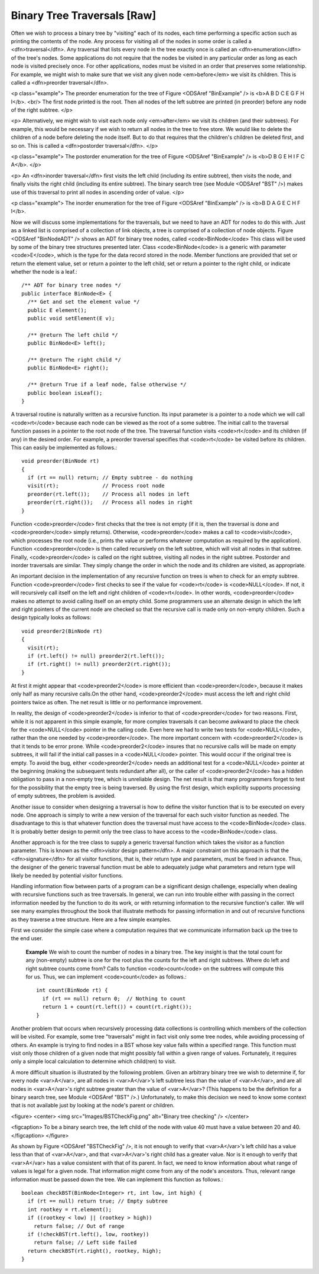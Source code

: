 .. This file is part of the OpenDSA eTextbook project. See
.. http://algoviz.org/OpenDSA for more details.
.. Copyright (c) 2012-2013 by the OpenDSA Project Contributors, and
.. distributed under an MIT open source license.

.. avmetadata::
   :author: Cliff Shaffer
   :prerequisites:
   :topic: Binary Trees

Binary Tree Traversals [Raw]
============================

Often we wish to process a binary tree by "visiting" each of its
nodes, each time performing a specific action such as printing the
contents of the node.
Any process for visiting all of the nodes in some order is
called a <dfn>traversal</dfn>.
Any traversal that lists every node in the tree exactly once is
called an <dfn>enumeration</dfn> of the tree's nodes.
Some applications do not require that the nodes be visited in any
particular order as long as each node is visited precisely once.
For other applications, nodes must be visited in an order that
preserves some relationship.
For example, we might wish to make sure that we visit any given node
<em>before</em> we visit its children.
This is called a <dfn>preorder traversal</dfn>.

<p class="example">
The preorder enumeration for the tree of
Figure <ODSAref "BinExample" /> is
<b>A B D C E G F H I</b>.
<br/>
The first node printed is the root.
Then all nodes of the left subtree are printed (in preorder) before
any node of the right subtree.
</p>

<p>
Alternatively, we might wish to visit each node only
<em>after</em> we visit its children (and their subtrees).
For example, this would be necessary if we wish to return all nodes in 
the tree to free store.
We would like to delete the children of a node before deleting the
node itself.
But to do that requires that the children's children be deleted
first, and so on.
This is called a <dfn>postorder traversal</dfn>.
</p>

<p class="example">
The postorder enumeration for the tree of
Figure <ODSAref "BinExample" />
is <b>D B G E H I F C A</b>.
</p>

<p>
An <dfn>inorder traversal</dfn> first visits the left child
(including its entire subtree), then visits the node, and finally
visits the right child (including its entire
subtree).
The binary search tree (see Module <ODSAref "BST" />) makes use of this
traversal to print all nodes in ascending order of value.
</p>

<p class="example">
The inorder enumeration for the tree of Figure <ODSAref "BinExample" />
is <b>B D A G E C H F I</b>.

Now we will discuss some implementations for the traversals, but we
need to have an ADT for nodes to do this with.
Just as a linked list is comprised of a collection of link objects, a
tree is comprised of a collection of node objects.
Figure <ODSAref "BinNodeADT" /> shows an ADT for binary tree nodes,
called <code>BinNode</code>
This class will be used by some of the binary tree structures
presented later.
Class <code>BinNode</code> is a generic with parameter <code>E</code>,
which is the type for the data record stored in the node.
Member functions are provided that set or return the element value,
set or return a pointer to the left child,
set or return a pointer to the right child,
or indicate whether the node is a leaf.::

   /** ADT for binary tree nodes */
   public interface BinNode<E> {
     /** Get and set the element value */
     public E element();
     public void setElement(E v);

     /** @return The left child */
     public BinNode<E> left();

     /** @return The right child */
     public BinNode<E> right();

     /** @return True if a leaf node, false otherwise */
     public boolean isLeaf();
   }

A traversal routine is naturally written as a recursive
function.
Its input parameter is a pointer to a node which we will call
<code>rt</code> because each node can be viewed as the root of a some
subtree.
The initial call to the traversal function passes in a pointer to the
root node of the tree.
The traversal function visits <code>rt</code> and its children (if any) 
in the desired order.
For example, a preorder traversal specifies that <code>rt</code> be
visited before its children.
This can easily be implemented as follows.::

   void preorder(BinNode rt)
   {
     if (rt == null) return; // Empty subtree - do nothing
     visit(rt);              // Process root node
     preorder(rt.left());    // Process all nodes in left
     preorder(rt.right());   // Process all nodes in right
   }

Function <code>preorder</code> first checks that the tree is not
empty (if it is, then the traversal is done and <code>preorder</code>
simply returns).
Otherwise, <code>preorder</code> makes  a call to <code>visit</code>,
which processes the root node (i.e., prints the value or performs
whatever computation as required by the application).
Function <code>preorder</code> is then called recursively on the left
subtree, which will visit all nodes in that subtree.
Finally, <code>preorder</code> is called on the right subtree,
visiting all nodes in the right subtree.
Postorder and inorder traversals are similar.
They simply change the order in which the node and its children are
visited, as appropriate.

An important decision in the implementation of any recursive function
on trees is when to check for an empty subtree.
Function <code>preorder</code> first checks to see if the value for
<code>rt</code> is <code>NULL</code>.
If not, it will recursively call itself on the left and right children 
of <code>rt</code>.
In other words, <code>preorder</code> makes no attempt to avoid calling
itself on an empty child.
Some programmers use an alternate design in which the left and
right pointers of the current node are checked so that the recursive
call is made only on non-empty children.
Such a design typically looks as follows::

   void preorder2(BinNode rt)
   {
     visit(rt);
     if (rt.left() != null) preorder2(rt.left());
     if (rt.right() != null) preorder2(rt.right());
   }

At first it might appear that <code>preorder2</code> is more efficient
than <code>preorder</code>, because it makes only half as many recursive
calls.On the other hand, <code>preorder2</code> must access the left and right
child pointers twice as often.
The net result is little or no performance improvement.

.. TODO::
   :type: Exercise

   Why does <code>preorder2</code> make only half as many recursive calls?
   Answer: Because half the pointers are null.

In reality, the design of <code>preorder2</code> is inferior to
that of <code>preorder</code> for two reasons.
First, while it is not apparent in this simple example,
for more complex traversals it can become awkward to place the check
for the <code>NULL</code> pointer in the calling code.
Even here we had to write two tests for <code>NULL</code>,
rather than the one needed by <code>preorder</code>.
The more important concern with <code>preorder2</code> is that it
tends to be error prone.
While <code>preorder2</code> insures that no recursive
calls will be made on empty subtrees, it will fail if the initial call 
passes in a <code>NULL</code> pointer.
This would occur if the original tree is empty.
To avoid the bug, either <code>preorder2</code> needs
an additional test for a <code>NULL</code> pointer at the beginning
(making the subsequent tests redundant after all), or the caller of
<code>preorder2</code> has a hidden obligation to
pass in a non-empty tree, which is unreliable design.
The net result is that many programmers forget to test for the
possibility that the empty tree is being traversed.
By using the first design, which explicitly supports processing of
empty subtrees, the problem is avoided.

.. avembed:: AV/Development/binarytreePreorder.html pe

Another issue to consider when designing a traversal is how to
define the visitor function that is to be executed on every node.
One approach is simply to write a new version of the traversal for
each such visitor function as needed.
The disadvantage to this is that whatever function does the traversal
must have access to the <code>BinNode</code> class.
It is probably better design to permit only the tree class to have
access to the <code>BinNode</code> class.

Another approach is for the tree class to supply a generic traversal
function which takes the visitor as a function parameter.
This is known as the
<dfn>visitor design pattern</dfn>.
A major constraint on this approach is that the
<dfn>signature</dfn> for all visitor functions, that is,
their return type and parameters, must be fixed in advance.
Thus, the designer of the generic traversal function must be able to
adequately judge what parameters and return type will likely be needed
by potential visitor functions.

Handling information flow between parts of a program can
be a significant design challenge, especially when dealing with
recursive functions such as tree traversals.
In general, we can run into trouble either with passing in the correct
information needed by the function to do its work,
or with returning information to the recursive function's caller.
We will see many examples throughout the book that illustrate methods
for passing information in and out of recursive functions as they
traverse a tree structure.
Here are a few simple examples.

First we consider the simple case where a computation requires
that we communicate information back up the tree to the end user.

   **Example**
   We wish to count the number of nodes in a binary tree.
   The key insight is that the total count for any (non-empty) subtree is
   one for the root plus the counts for the left and right subtrees.
   Where do left and right subtree counts come from?
   Calls to function <code>count</code> on the subtrees will compute this for
   us.
   Thus, we can implement <code>count</code> as follows.::

      int count(BinNode rt) {
        if (rt == null) return 0;  // Nothing to count
        return 1 + count(rt.left()) + count(rt.right());
      }

Another problem that occurs when recursively processing data
collections is controlling which members of the collection will be
visited.
For example, some tree "traversals" might in fact visit only some
tree nodes, while avoiding processing of others.
An example is trying to find nodes in a BST whose key value falls
within a specified range.
This function must visit only those children of a given node that
might possibly fall within a given range of values.
Fortunately, it requires only a simple local calculation to determine
which child(ren) to visit.

A more difficult situation is illustrated by the following problem.
Given an arbitrary binary tree we wish to determine if,
for every node <var>A</var>, are all nodes in <var>A</var>'s left
subtree less than the value of <var>A</var>, and are all nodes in
<var>A</var>'s right subtree greater than the value of <var>A</var>?
(This happens to be the definition for a binary search tree,
see Module <ODSAref "BST" />.)
Unfortunately, to make this decision we need to know some context
that is not available just by looking at the node's parent or children.

<figure>
<center>
<img src="Images/BSTCheckFig.png" alt="Binary tree checking" />
</center>

<figcaption>
To be a binary search tree, the left child of the node with value 40
must have a value between 20 and 40.
</figcaption>
</figure>

As shown by Figure <ODSAref "BSTCheckFig" />,
it is not enough to verify that <var>A</var>'s left child has a value
less than that of <var>A</var>, and that <var>A</var>'s right child
has a greater value.
Nor is it enough to verify that <var>A</var> has a value consistent
with that of its parent.
In fact, we need to know information about what range of values is
legal for a given node.
That information might come from any of the node's ancestors.
Thus, relevant range information must be passed down the tree.
We can implement this function as follows.::

   boolean checkBST(BinNode<Integer> rt, int low, int high) {
     if (rt == null) return true; // Empty subtree
     int rootkey = rt.element();
     if ((rootkey < low) || (rootkey > high))
       return false; // Out of range
     if (!checkBST(rt.left(), low, rootkey))
       return false; // Left side failed
     return checkBST(rt.right(), rootkey, high);
   }

.. TODO::
   :type: Exercise

   Given one of the three traversals (randomly selected), and a random
   tree, give the enumeration.

.. TODO::
   :type: Exercise

   Given the three lines of code related to
   doing any of the traversals, arrange them in proper order to get the
   desired traversal. The answer can easily be checked, either by
   examining the resulting code (since it is so constrained) or by
   examining a computed output.

.. TODO::
   :type: Exercise

   Given an enumeration from a tree, determine if it is pre-order,
   post-order, in-order, or none of the above.
